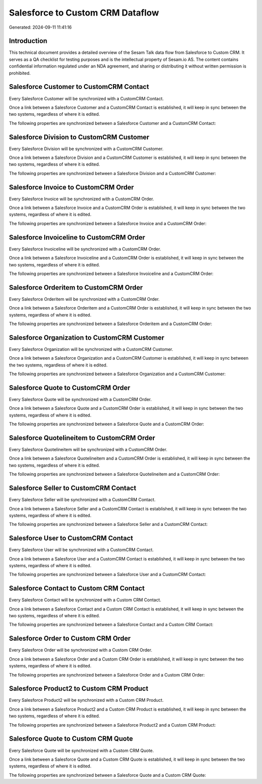 =================================
Salesforce to Custom CRM Dataflow
=================================

Generated: 2024-09-11 11:41:16

Introduction
------------

This technical document provides a detailed overview of the Sesam Talk data flow from Salesforce to Custom CRM. It serves as a QA checklist for testing purposes and is the intellectual property of Sesam.io AS. The content contains confidential information regulated under an NDA agreement, and sharing or distributing it without written permission is prohibited.

Salesforce Customer to CustomCRM Contact
----------------------------------------
Every Salesforce Customer will be synchronized with a CustomCRM Contact.

Once a link between a Salesforce Customer and a CustomCRM Contact is established, it will keep in sync between the two systems, regardless of where it is edited.

The following properties are synchronized between a Salesforce Customer and a CustomCRM Contact:

.. list-table::
   :header-rows: 1

   * - Salesforce Customer Property
     - CustomCRM Contact Property
     - CustomCRM Data Type


Salesforce Division to CustomCRM Customer
-----------------------------------------
Every Salesforce Division will be synchronized with a CustomCRM Customer.

Once a link between a Salesforce Division and a CustomCRM Customer is established, it will keep in sync between the two systems, regardless of where it is edited.

The following properties are synchronized between a Salesforce Division and a CustomCRM Customer:

.. list-table::
   :header-rows: 1

   * - Salesforce Division Property
     - CustomCRM Customer Property
     - CustomCRM Data Type


Salesforce Invoice to CustomCRM Order
-------------------------------------
Every Salesforce Invoice will be synchronized with a CustomCRM Order.

Once a link between a Salesforce Invoice and a CustomCRM Order is established, it will keep in sync between the two systems, regardless of where it is edited.

The following properties are synchronized between a Salesforce Invoice and a CustomCRM Order:

.. list-table::
   :header-rows: 1

   * - Salesforce Invoice Property
     - CustomCRM Order Property
     - CustomCRM Data Type


Salesforce Invoiceline to CustomCRM Order
-----------------------------------------
Every Salesforce Invoiceline will be synchronized with a CustomCRM Order.

Once a link between a Salesforce Invoiceline and a CustomCRM Order is established, it will keep in sync between the two systems, regardless of where it is edited.

The following properties are synchronized between a Salesforce Invoiceline and a CustomCRM Order:

.. list-table::
   :header-rows: 1

   * - Salesforce Invoiceline Property
     - CustomCRM Order Property
     - CustomCRM Data Type


Salesforce Orderitem to CustomCRM Order
---------------------------------------
Every Salesforce Orderitem will be synchronized with a CustomCRM Order.

Once a link between a Salesforce Orderitem and a CustomCRM Order is established, it will keep in sync between the two systems, regardless of where it is edited.

The following properties are synchronized between a Salesforce Orderitem and a CustomCRM Order:

.. list-table::
   :header-rows: 1

   * - Salesforce Orderitem Property
     - CustomCRM Order Property
     - CustomCRM Data Type


Salesforce Organization to CustomCRM Customer
---------------------------------------------
Every Salesforce Organization will be synchronized with a CustomCRM Customer.

Once a link between a Salesforce Organization and a CustomCRM Customer is established, it will keep in sync between the two systems, regardless of where it is edited.

The following properties are synchronized between a Salesforce Organization and a CustomCRM Customer:

.. list-table::
   :header-rows: 1

   * - Salesforce Organization Property
     - CustomCRM Customer Property
     - CustomCRM Data Type


Salesforce Quote to CustomCRM Order
-----------------------------------
Every Salesforce Quote will be synchronized with a CustomCRM Order.

Once a link between a Salesforce Quote and a CustomCRM Order is established, it will keep in sync between the two systems, regardless of where it is edited.

The following properties are synchronized between a Salesforce Quote and a CustomCRM Order:

.. list-table::
   :header-rows: 1

   * - Salesforce Quote Property
     - CustomCRM Order Property
     - CustomCRM Data Type


Salesforce Quotelineitem to CustomCRM Order
-------------------------------------------
Every Salesforce Quotelineitem will be synchronized with a CustomCRM Order.

Once a link between a Salesforce Quotelineitem and a CustomCRM Order is established, it will keep in sync between the two systems, regardless of where it is edited.

The following properties are synchronized between a Salesforce Quotelineitem and a CustomCRM Order:

.. list-table::
   :header-rows: 1

   * - Salesforce Quotelineitem Property
     - CustomCRM Order Property
     - CustomCRM Data Type


Salesforce Seller to CustomCRM Contact
--------------------------------------
Every Salesforce Seller will be synchronized with a CustomCRM Contact.

Once a link between a Salesforce Seller and a CustomCRM Contact is established, it will keep in sync between the two systems, regardless of where it is edited.

The following properties are synchronized between a Salesforce Seller and a CustomCRM Contact:

.. list-table::
   :header-rows: 1

   * - Salesforce Seller Property
     - CustomCRM Contact Property
     - CustomCRM Data Type


Salesforce User to CustomCRM Contact
------------------------------------
Every Salesforce User will be synchronized with a CustomCRM Contact.

Once a link between a Salesforce User and a CustomCRM Contact is established, it will keep in sync between the two systems, regardless of where it is edited.

The following properties are synchronized between a Salesforce User and a CustomCRM Contact:

.. list-table::
   :header-rows: 1

   * - Salesforce User Property
     - CustomCRM Contact Property
     - CustomCRM Data Type


Salesforce Contact to Custom CRM Contact
----------------------------------------
Every Salesforce Contact will be synchronized with a Custom CRM Contact.

Once a link between a Salesforce Contact and a Custom CRM Contact is established, it will keep in sync between the two systems, regardless of where it is edited.

The following properties are synchronized between a Salesforce Contact and a Custom CRM Contact:

.. list-table::
   :header-rows: 1

   * - Salesforce Contact Property
     - Custom CRM Contact Property
     - Custom CRM Data Type


Salesforce Order to Custom CRM Order
------------------------------------
Every Salesforce Order will be synchronized with a Custom CRM Order.

Once a link between a Salesforce Order and a Custom CRM Order is established, it will keep in sync between the two systems, regardless of where it is edited.

The following properties are synchronized between a Salesforce Order and a Custom CRM Order:

.. list-table::
   :header-rows: 1

   * - Salesforce Order Property
     - Custom CRM Order Property
     - Custom CRM Data Type


Salesforce Product2 to Custom CRM Product
-----------------------------------------
Every Salesforce Product2 will be synchronized with a Custom CRM Product.

Once a link between a Salesforce Product2 and a Custom CRM Product is established, it will keep in sync between the two systems, regardless of where it is edited.

The following properties are synchronized between a Salesforce Product2 and a Custom CRM Product:

.. list-table::
   :header-rows: 1

   * - Salesforce Product2 Property
     - Custom CRM Product Property
     - Custom CRM Data Type


Salesforce Quote to Custom CRM Quote
------------------------------------
Every Salesforce Quote will be synchronized with a Custom CRM Quote.

Once a link between a Salesforce Quote and a Custom CRM Quote is established, it will keep in sync between the two systems, regardless of where it is edited.

The following properties are synchronized between a Salesforce Quote and a Custom CRM Quote:

.. list-table::
   :header-rows: 1

   * - Salesforce Quote Property
     - Custom CRM Quote Property
     - Custom CRM Data Type

